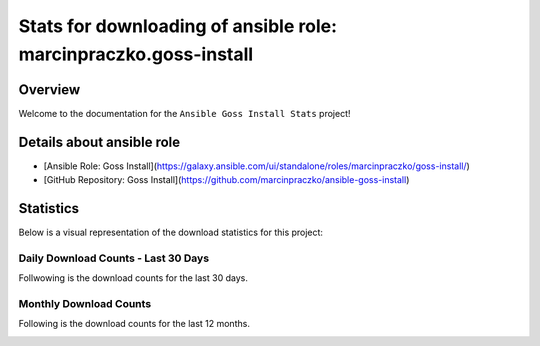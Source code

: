 Stats for downloading of ansible role: marcinpraczko.goss-install
=================================================================

Overview
--------

Welcome to the documentation for the ``Ansible Goss Install Stats`` project!

Details about ansible role
--------------------------

- [Ansible Role: Goss Install](https://galaxy.ansible.com/ui/standalone/roles/marcinpraczko/goss-install/)
- [GitHub Repository: Goss Install](https://github.com/marcinpraczko/ansible-goss-install)


Statistics
----------

Below is a visual representation of the download statistics for this project:


Daily Download Counts - Last 30 Days
++++++++++++++++++++++++++++++++++++

Follwowing is the download counts for the last 30 days.

.. image:: download_counts_daily.svg
   :alt: Download Counts
   :align: center
   :width: 70%


Monthly Download Counts
+++++++++++++++++++++++

Following is the download counts for the last 12 months.

.. image:: download_counts_monthly.svg
   :alt: Download Counts
   :align: center
   :width: 70%
